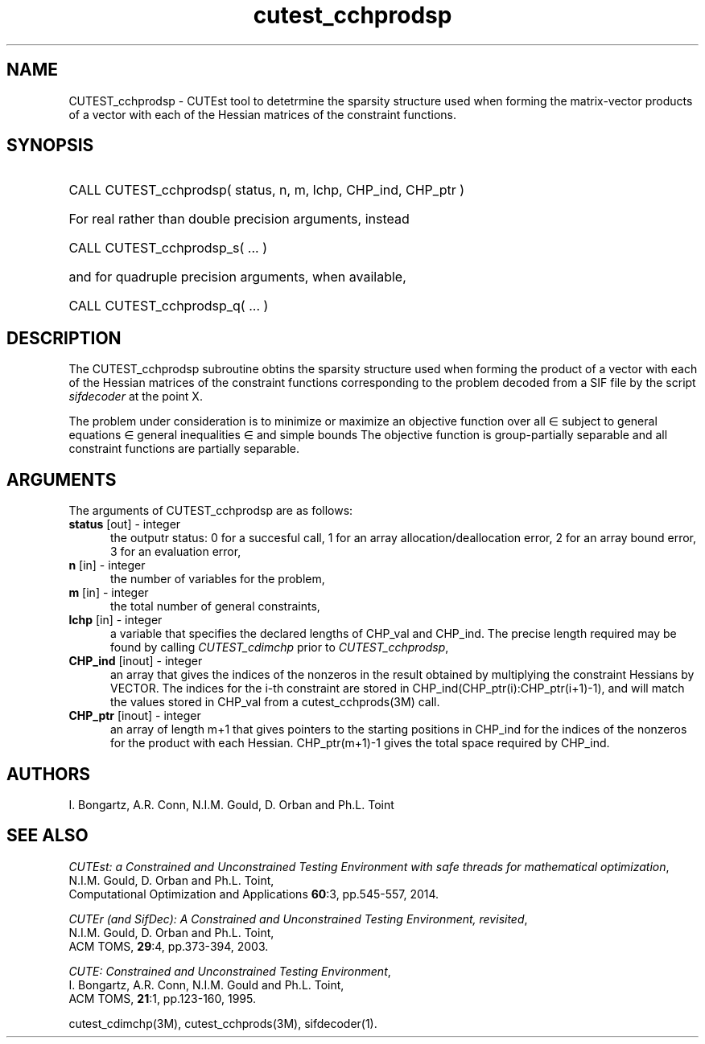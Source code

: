 '\" e  @(#)cutest_cchprodsp v1.5 03/2017;
.TH cutest_cchprodsp 3M "30 Mar 2017" "CUTEst user documentation" "CUTEst user documentation"
.SH NAME
CUTEST_cchprodsp \- CUTEst tool to detetrmine the sparsity structure used when
forming the matrix-vector products of a vector
with each of the Hessian matrices of the constraint functions.
.SH SYNOPSIS
.HP 1i
CALL CUTEST_cchprodsp( status, n, m, lchp, CHP_ind, CHP_ptr )

.HP 1i
For real rather than double precision arguments, instead

.HP 1i
CALL CUTEST_cchprodsp_s( ... )

.HP 1i
and for quadruple precision arguments, when available,

.HP 1i
CALL CUTEST_cchprodsp_q( ... )

.SH DESCRIPTION
The CUTEST_cchprodsp subroutine obtins the sparsity structure used when
forming the product of a vector with each of
the Hessian matrices of the constraint functions
.EQ
c(x)
.EN
corresponding to the problem decoded from a SIF file by the script
\fIsifdecoder\fP at the point
.EQ
x =
.EN
X.

The problem under consideration
is to minimize or maximize an objective function
.EQ
f(x)
.EN
over all
.EQ
x
.EN
\(mo
.EQ
R sup n
.EN
subject to
general equations
.EQ
c sub i (x) ~=~ 0,
.EN
.EQ
~(i
.EN
\(mo
.EQ
{ 1 ,..., m sub E } ),
.EN
general inequalities
.EQ
c sub i sup l ~<=~ c sub i (x) ~<=~ c sub i sup u,
.EN
.EQ
~(i
.EN
\(mo
.EQ
{ m sub E + 1 ,..., m }),
.EN
and simple bounds
.EQ
x sup l ~<=~ x ~<=~ x sup u.
.EN
The objective function is group-partially separable
and all constraint functions are partially separable.
.LP
.SH ARGUMENTS
The arguments of CUTEST_cchprodsp are as follows:
.TP 5
.B status \fP[out] - integer
the outputr status: 0 for a succesful call, 1 for an array
allocation/deallocation error, 2 for an array bound error,
3 for an evaluation error,
.TP
.B n \fP[in] - integer
the number of variables for the problem,
.TP
.B m \fP[in] - integer
the total number of general constraints,
.TP
.B lchp \fP[in] - integer
a variable that specifies the declared lengths of CHP_val and CHP_ind.
The precise length required may be found by calling \fICUTEST_cdimchp\fP prior
to \fICUTEST_cchprodsp\fP,
.TP
.B CHP_ind \fP[inout] - integer
an array that gives the indices of the nonzeros in the result obtained by
multiplying the constraint Hessians by VECTOR. The indices for the i-th
constraint are stored in CHP_ind(CHP_ptr(i):CHP_ptr(i+1)-1), and will
match the values stored in  CHP_val from a cutest_cchprods(3M) call.
.TP
.B CHP_ptr \fP[inout] - integer
an array of length m+1 that gives pointers to the starting positions in
CHP_ind for the indices of the nonzeros for the product with each Hessian.
CHP_ptr(m+1)-1 gives the total space required by CHP_ind.
.LP
.SH AUTHORS
I. Bongartz, A.R. Conn, N.I.M. Gould, D. Orban and Ph.L. Toint
.SH "SEE ALSO"
\fICUTEst: a Constrained and Unconstrained Testing
Environment with safe threads for mathematical optimization\fP,
   N.I.M. Gould, D. Orban and Ph.L. Toint,
   Computational Optimization and Applications \fB60\fP:3, pp.545-557, 2014.

\fICUTEr (and SifDec): A Constrained and Unconstrained Testing
Environment, revisited\fP,
   N.I.M. Gould, D. Orban and Ph.L. Toint,
   ACM TOMS, \fB29\fP:4, pp.373-394, 2003.

\fICUTE: Constrained and Unconstrained Testing Environment\fP,
  I. Bongartz, A.R. Conn, N.I.M. Gould and Ph.L. Toint,
  ACM TOMS, \fB21\fP:1, pp.123-160, 1995.

cutest_cdimchp(3M), cutest_cchprods(3M), sifdecoder(1).
